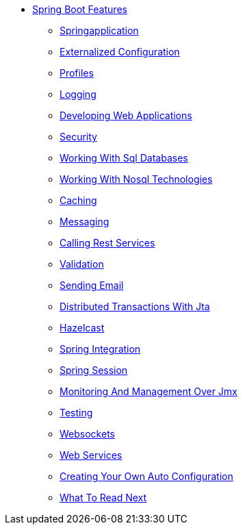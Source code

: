 ** xref:boot-features.adoc[Spring Boot Features]
*** xref:boot-features-spring-application.adoc[Springapplication]
*** xref:boot-features-external-config.adoc[Externalized Configuration]
*** xref:boot-features-profiles.adoc[Profiles]
*** xref:boot-features-logging.adoc[Logging]
*** xref:boot-features-developing-web-applications.adoc[Developing Web Applications]
*** xref:boot-features-security.adoc[Security]
*** xref:boot-features-sql.adoc[Working With Sql Databases]
*** xref:boot-features-nosql.adoc[Working With Nosql Technologies]
*** xref:boot-features-caching.adoc[Caching]
*** xref:boot-features-messaging.adoc[Messaging]
*** xref:boot-features-restclient.adoc[Calling Rest Services]
*** xref:boot-features-validation.adoc[Validation]
*** xref:boot-features-email.adoc[Sending Email]
*** xref:boot-features-jta.adoc[Distributed Transactions With Jta]
*** xref:boot-features-hazelcast.adoc[Hazelcast]
*** xref:boot-features-integration.adoc[Spring Integration]
*** xref:boot-features-session.adoc[Spring Session]
*** xref:boot-features-jmx.adoc[Monitoring And Management Over Jmx]
*** xref:boot-features-testing.adoc[Testing]
*** xref:boot-features-websockets.adoc[Websockets]
*** xref:boot-features-webservices.adoc[Web Services]
*** xref:boot-features-developing-auto-configuration.adoc[Creating Your Own Auto Configuration]
*** xref:boot-features-whats-next.adoc[What To Read Next]
